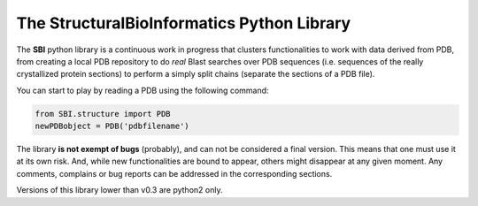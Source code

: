 The StructuralBioInformatics Python Library
===========================================

The **SBI** python library is a continuous work in progress that clusters functionalities to work with data derived from PDB,
from creating a local PDB repository to do *real* Blast searches over PDB sequences (i.e. sequences of the really crystallized protein
sections) to perform a simply split chains (separate the sections of a PDB file).

You can start to play by reading a PDB using the following command:

.. code-block:: python

    from SBI.structure import PDB
    newPDBobject = PDB('pdbfilename')

The library **is not exempt of bugs** (probably), and can not be considered a final version. This means that one must use it at its own risk.
And, while new functionalities are bound to appear, others might disappear at any given moment. Any comments, complains or bug reports can be
addressed in the corresponding sections.

Versions of this library lower than v0.3 are python2 only.